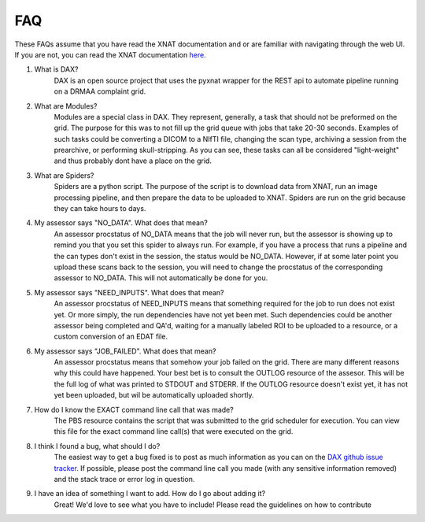FAQ
===

These FAQs assume that you have read the XNAT documentation and or are familiar with navigating through the web UI.
If you are not, you can read the XNAT documentation `here <https://wiki.xnat.org/display/XNAT16/Home/>`_.

#. What is DAX?
    DAX is an open source project that uses the pyxnat wrapper for the REST api to automate pipeline running on a DRMAA complaint grid.

#. What are Modules?
    Modules are a special class in DAX. They represent, generally, a task that should not be preformed on the grid. The purpose for this was to not fill up the grid queue with jobs that take 20-30 seconds. Examples of such tasks could be converting a DICOM to a NIfTI file, changing the scan type, archiving a session from the prearchive, or performing skull-stripping. As you can see, these tasks can all be considered "light-weight" and thus probably dont have a place on the grid.

#. What are Spiders?
    Spiders are a python script. The purpose of the script is to download data from XNAT, run an image processing pipeline, and then prepare the data to be uploaded to XNAT. Spiders are run on the grid because they can take hours to days.

#. My assessor says "NO_DATA". What does that mean?
    An assessor procstatus of NO_DATA means that the job will never run, but the assessor is showing up to remind you that you set this spider to always run. For example, if you have a process that runs a pipeline and the can types don't exist in the session, the status would be NO_DATA. However, if at some later point you upload these scans back to the session, you will need to change the procstatus of the corresponding assessor to NO_DATA. This will not automatically be done for you.

#. My assessor says "NEED_INPUTS". What does that mean?
    An assessor procstatus of NEED_INPUTS means that something required for the job to run does not exist yet. Or more simply, the run dependencies have not yet been met. Such dependencies could be another assessor being completed and QA'd, waiting for a manually labeled ROI to be uploaded to a resource, or a custom conversion of an EDAT file.

#. My assessor says "JOB_FAILED". What does that mean?
    An assessor procstatus means that somehow your job failed on the grid. There are many different reasons why this could have happened. Your best bet is to consult the OUTLOG resource of the assesor. This will be the full log of what was printed to STDOUT and STDERR. If the OUTLOG resource doesn't exist yet, it has not yet been uploaded, but wil be automatically uploaded shortly.

#. How do I know the EXACT command line call that was made?
    The PBS resource contains the script that was submitted to the grid scheduler for execution. You can view this file for the exact command line call(s) that were executed on the grid.

#. I think I found a bug, what should I do?
    The easiest way to get a bug fixed is to post as much information as you can on the `DAX github issue tracker <https://github.com/VUIIS/dax/issues>`_. If possible, please post the command line call you made (with any sensitive information removed) and the stack trace or error log in question.

#. I have an idea of something I want to add. How do I go about adding it?
    Great! We'd love to see what you have to include! Please read the guidelines on how to contribute
